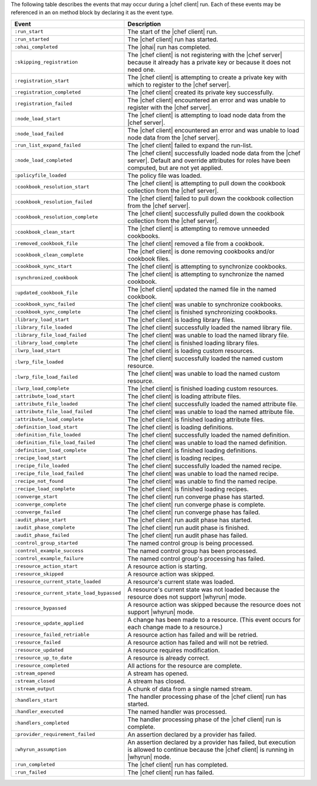 .. The contents of this file are included in multiple topics.
.. This file should not be changed in a way that hinders its ability to appear in multiple documentation sets.


The following table describes the events that may occur during a |chef client| run. Each of these events may be referenced in an ``on`` method block by declaring it as the event type.

.. list-table::
   :widths: 100 420
   :header-rows: 1

   * - Event
     - Description
   * - ``:run_start``
     - The start of the |chef client| run.
   * - ``:run_started``
     - The |chef client| run has started.
   * - ``:ohai_completed``
     - The |ohai| run has completed.
   * - ``:skipping_registration``
     - The |chef client| is not registering with the |chef server| because it already has a private key or because it does not need one.
   * - ``:registration_start``
     - The |chef client| is attempting to create a private key with which to register to the |chef server|.
   * - ``:registration_completed``
     - The |chef client| created its private key successfully.
   * - ``:registration_failed``
     - The |chef client| encountered an error and was unable to register with the |chef server|.
   * - ``:node_load_start``
     - The |chef client| is attempting to load node data from the |chef server|.
   * - ``:node_load_failed``
     - The |chef client| encountered an error and was unable to load node data from the |chef server|.
   * - ``:run_list_expand_failed``
     - The |chef client| failed to expand the run-list.
   * - ``:node_load_completed``
     - The |chef client| successfully loaded node data from the |chef server|. Default and override attributes for roles have been computed, but are not yet applied.
   * - ``:policyfile_loaded``
     - The policy file was loaded.
   * - ``:cookbook_resolution_start``
     - The |chef client| is attempting to pull down the cookbook collection from the |chef server|.
   * - ``:cookbook_resolution_failed``
     - The |chef client| failed to pull down the cookbook collection from the |chef server|.
   * - ``:cookbook_resolution_complete``
     - The |chef client| successfully pulled down the cookbook collection from the |chef server|.
   * - ``:cookbook_clean_start``
     - The |chef client| is attempting to remove unneeded cookbooks.
   * - ``:removed_cookbook_file``
     - The |chef client| removed a file from a cookbook.
   * - ``:cookbook_clean_complete``
     - The |chef client| is done removing cookbooks and/or cookbook files.
   * - ``:cookbook_sync_start``
     - The |chef client| is attempting to synchronize cookbooks.
   * - ``:synchronized_cookbook``
     - The |chef client| is attempting to synchronize the named cookbook.
   * - ``:updated_cookbook_file``
     - The |chef client| updated the named file in the named cookbook.
   * - ``:cookbook_sync_failed``
     - The |chef client| was unable to synchronize cookbooks.
   * - ``:cookbook_sync_complete``
     - The |chef client| is finished synchronizing cookbooks.
   * - ``:library_load_start``
     - The |chef client| is loading library files.
   * - ``:library_file_loaded``
     - The |chef client| successfully loaded the named library file.
   * - ``:library_file_load_failed``
     - The |chef client| was unable to load the named library file.
   * - ``:library_load_complete``
     - The |chef client| is finished loading library files.
   * - ``:lwrp_load_start``
     - The |chef client| is loading custom resources.
   * - ``:lwrp_file_loaded``
     - The |chef client| successfully loaded the named custom resource.
   * - ``:lwrp_file_load_failed``
     - The |chef client| was unable to load the named custom resource.
   * - ``:lwrp_load_complete``
     - The |chef client| is finished loading custom resources.
   * - ``:attribute_load_start``
     - The |chef client| is loading attribute files.
   * - ``:attribute_file_loaded``
     - The |chef client| successfully loaded the named attribute file.
   * - ``:attribute_file_load_failed``
     - The |chef client| was unable to load the named attribute file.
   * - ``:attribute_load_complete``
     - The |chef client| is finished loading attribute files.
   * - ``:definition_load_start``
     - The |chef client| is loading definitions.
   * - ``:definition_file_loaded``
     - The |chef client| successfully loaded the named definition.
   * - ``:definition_file_load_failed``
     - The |chef client| was unable to load the named definition.
   * - ``:definition_load_complete``
     - The |chef client| is finished loading definitions.
   * - ``:recipe_load_start``
     - The |chef client| is loading recipes.
   * - ``:recipe_file_loaded``
     - The |chef client| successfully loaded the named recipe.
   * - ``:recipe_file_load_failed``
     - The |chef client| was unable to load the named recipe.
   * - ``:recipe_not_found``
     - The |chef client| was unable to find the named recipe.
   * - ``:recipe_load_complete``
     - The |chef client| is finished loading recipes.
   * - ``:converge_start``
     - The |chef client| run converge phase has started.
   * - ``:converge_complete``
     - The |chef client| run converge phase is complete.
   * - ``:converge_failed``
     - The |chef client| run converge phase has failed.
   * - ``:audit_phase_start``
     - The |chef client| run audit phase has started.
   * - ``:audit_phase_complete``
     - The |chef client| run audit phase is finished.
   * - ``:audit_phase_failed``
     - The |chef client| run audit phase has failed.
   * - ``:control_group_started``
     - The named control group is being processed.
   * - ``:control_example_success``
     - The named control group has been processed.
   * - ``:control_example_failure``
     - The named control group's processing has failed.
   * - ``:resource_action_start``
     - A resource action is starting.
   * - ``:resource_skipped``
     - A resource action was skipped.
   * - ``:resource_current_state_loaded``
     - A resource's current state was loaded.
   * - ``:resource_current_state_load_bypassed``
     - A resource's current state was not loaded because the resource does not support |whyrun| mode.
   * - ``:resource_bypassed``
     - A resource action was skipped because the resource does not support |whyrun| mode.
   * - ``:resource_update_applied``
     - A change has been made to a resource. (This event occurs for each change made to a resource.)
   * - ``:resource_failed_retriable``
     - A resource action has failed and will be retried.
   * - ``:resource_failed``
     - A resource action has failed and will not be retried.
   * - ``:resource_updated``
     - A resource requires modification.
   * - ``:resource_up_to_date``
     - A resource is already correct.
   * - ``:resource_completed``
     - All actions for the resource are complete.
   * - ``:stream_opened``
     - A stream has opened.
   * - ``:stream_closed``
     - A stream has closed.
   * - ``:stream_output``
     - A chunk of data from a single named stream.
   * - ``:handlers_start``
     - The handler processing phase of the |chef client| run has started.
   * - ``:handler_executed``
     - The named handler was processed.
   * - ``:handlers_completed``
     - The handler processing phase of the |chef client| run is complete.
   * - ``:provider_requirement_failed``
     - An assertion declared by a provider has failed.
   * - ``:whyrun_assumption``
     - An assertion declared by a provider has failed, but execution is allowed to continue because the |chef client| is running in |whyrun| mode.
   * - ``:run_completed``
     - The |chef client| run has completed.
   * - ``:run_failed``
     - The |chef client| run has failed.

